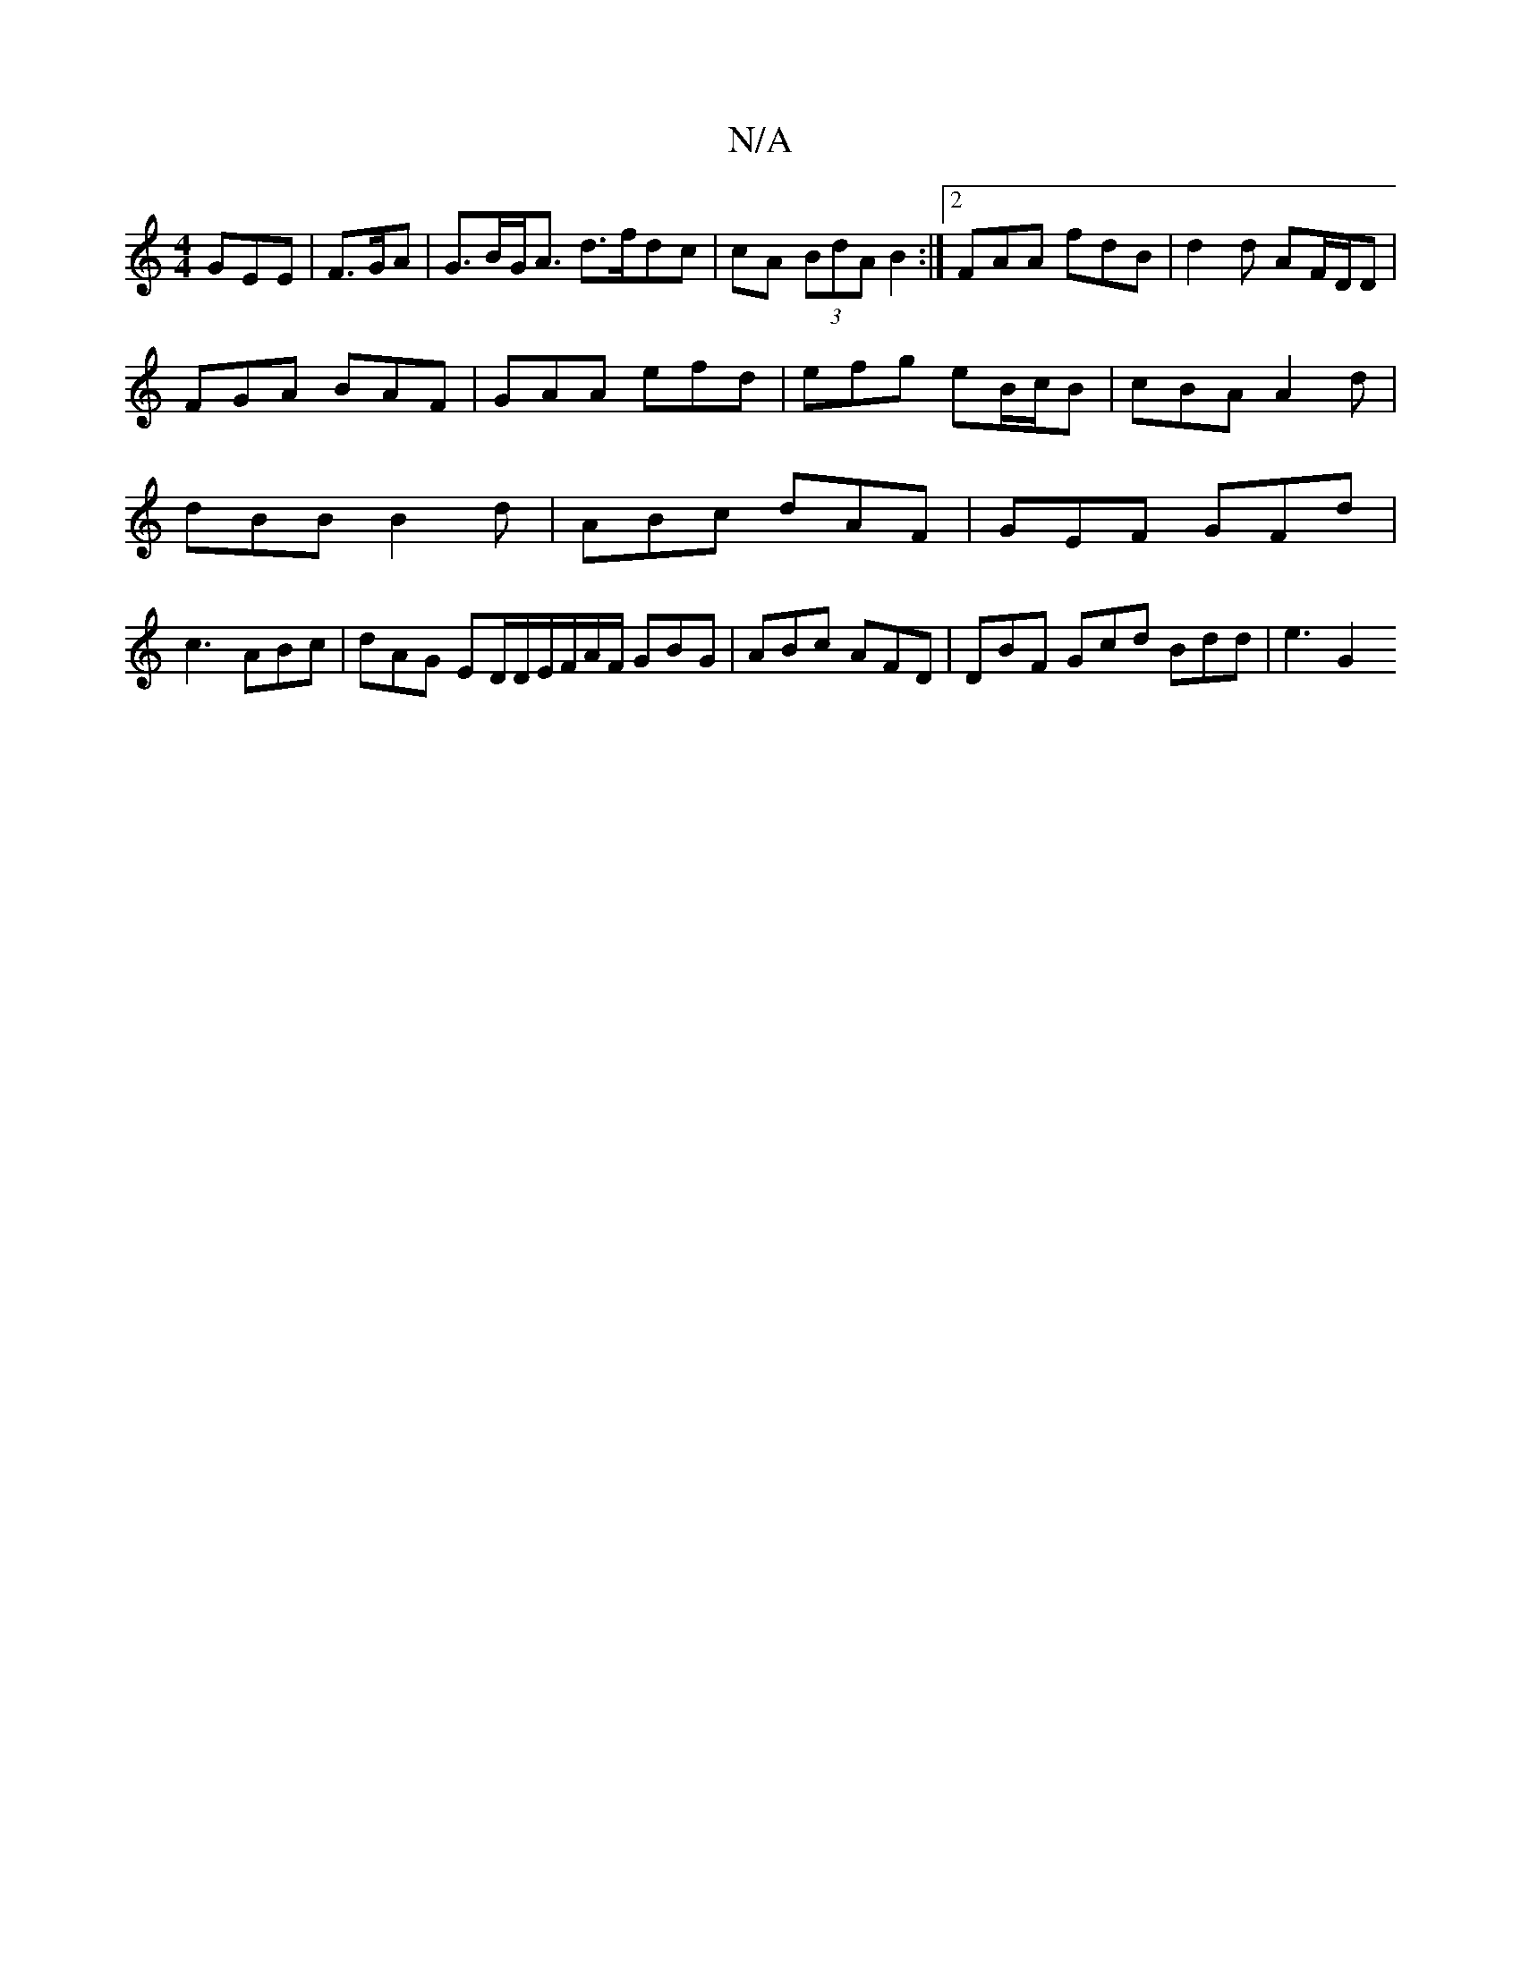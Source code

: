 X:1
T:N/A
M:4/4
R:N/A
K:Cmajor
 GEE |F>GA|G>BG<A d>fdc|cA (3BdA B2 :|2 FAA fdB | d2d AF/D/D |
FGA BAF | GAA efd | efg eB/c/B | cBA A2 d |
dBB B2d | ABc dAF | GEF GFd |
c3 ABc | dAG ED/D/E/F/A/F/ GBG | ABc AFD | DBF Gcd Bdd | e3 G2 
